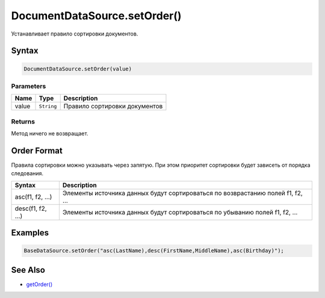 DocumentDataSource.setOrder()
=============================

Устанавливает правило сортировки документов.

Syntax
------

.. code:: js

    DocumentDataSource.setOrder(value)

Parameters
~~~~~~~~~~

.. list-table::
   :header-rows: 1

   * - Name
     - Type
     - Description
   * - value
     - ``String``
     - Правило сортировки документов


Returns
~~~~~~~

Метод ничего не возвращает.

Order Format
------------

Правила сортировки можно указывать через запятую. При этом приоритет
сортировки будет зависеть от порядка следования.

.. list-table::
   :header-rows: 1

   * - Syntax
     - Description
   * - asc(f1, f2, ...)
     - Элементы источника данных будут сортироваться по возврастанию полей f1, f2, ...
   * - desc(f1, f2, ...)
     - Элементы источника данных будут сортироваться по убыванию полей f1, f2, ...


Examples
--------

.. code:: js

    BaseDataSource.setOrder("asc(LastName),desc(FirstName,MiddleName),asc(Birthday)");

See Also
--------

-  `getOrder() <../DocumentDataSource.getOrder.html>`__
